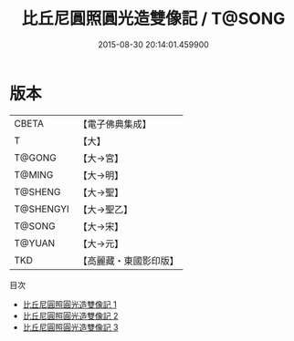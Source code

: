 #+TITLE: 比丘尼圓照圓光造雙像記 / T@SONG

#+DATE: 2015-08-30 20:14:01.459900
* 版本
 |     CBETA|【電子佛典集成】|
 |         T|【大】     |
 |    T@GONG|【大→宮】   |
 |    T@MING|【大→明】   |
 |   T@SHENG|【大→聖】   |
 | T@SHENGYI|【大→聖乙】  |
 |    T@SONG|【大→宋】   |
 |    T@YUAN|【大→元】   |
 |       TKD|【高麗藏・東國影印版】|
目次
 - [[file:KR6i0250_001.txt][比丘尼圓照圓光造雙像記 1]]
 - [[file:KR6i0250_002.txt][比丘尼圓照圓光造雙像記 2]]
 - [[file:KR6i0250_003.txt][比丘尼圓照圓光造雙像記 3]]
